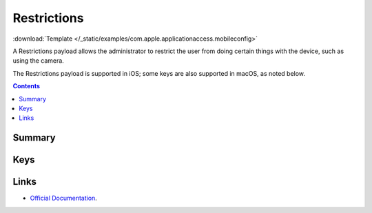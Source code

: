.. _payloadtype-com.apple.applicationaccess:

Restrictions
============
:download:`Template </_static/examples/com.apple.applicationaccess.mobileconfig>`

A Restrictions payload allows the administrator to restrict the user from doing certain things with the device, such as using the camera.

The Restrictions payload is supported in iOS; some keys are also supported in macOS, as noted below.

.. contents::

Summary
-------

.. pfmheader:: /_static/manifests/com.apple.applicationaccess manifest.plist

Keys
----

.. pfmkey:: allowAppInstallation /_static/manifests/com.apple.applicationaccess manifest.plist
.. pfmkey:: allowUIAppInstallation /_static/manifests/com.apple.applicationaccess manifest.plist
.. pfmkey:: allowAutomaticAppDownloads /_static/manifests/com.apple.applicationaccess manifest.plist
.. pfmkey:: allowAppRemoval /_static/manifests/com.apple.applicationaccess manifest.plist
.. pfmkey:: allowEnterpriseAppTrust /_static/manifests/com.apple.applicationaccess manifest.plist
.. pfmkey:: allowCamera /_static/manifests/com.apple.applicationaccess manifest.plist
.. pfmkey:: allowExplicitContent /_static/manifests/com.apple.applicationaccess manifest.plist
.. pfmkey:: allowScreenShot /_static/manifests/com.apple.applicationaccess manifest.plist
.. pfmkey:: allowRemoteScreenObservation /_static/manifests/com.apple.applicationaccess manifest.plist
.. pfmkey:: allowChat /_static/manifests/com.apple.applicationaccess manifest.plist
.. pfmkey:: allowBookstore /_static/manifests/com.apple.applicationaccess manifest.plist
.. pfmkey:: allowBookstoreErotica /_static/manifests/com.apple.applicationaccess manifest.plist
.. pfmkey:: allowMusicService /_static/manifests/com.apple.applicationaccess manifest.plist
.. pfmkey:: allowRadioService /_static/manifests/com.apple.applicationaccess manifest.plist
.. pfmkey:: allowSharedStream /_static/manifests/com.apple.applicationaccess manifest.plist
.. pfmkey:: allowPassbookWhileLocked /_static/manifests/com.apple.applicationaccess manifest.plist
.. pfmkey:: allowUIConfigurationProfileInstallation /_static/manifests/com.apple.applicationaccess manifest.plist
.. pfmkey:: allowiTunes /_static/manifests/com.apple.applicationaccess manifest.plist
.. pfmkey:: allowNews /_static/manifests/com.apple.applicationaccess manifest.plist
.. pfmkey:: allowSafari /_static/manifests/com.apple.applicationaccess manifest.plist
.. pfmkey:: allowGameCenter /_static/manifests/com.apple.applicationaccess manifest.plist
.. pfmkey:: allowAddingGameCenterFriends /_static/manifests/com.apple.applicationaccess manifest.plist
.. pfmkey:: allowBluetoothModification /_static/manifests/com.apple.applicationaccess manifest.plist
.. pfmkey:: allowAppCellularDataModification /_static/manifests/com.apple.applicationaccess manifest.plist
.. pfmkey:: allowDeviceNameModification /_static/manifests/com.apple.applicationaccess manifest.plist
.. pfmkey:: allowPasscodeModification /_static/manifests/com.apple.applicationaccess manifest.plist
.. pfmkey:: allowWallpaperModification /_static/manifests/com.apple.applicationaccess manifest.plist
.. pfmkey:: allowEnablingRestrictions /_static/manifests/com.apple.applicationaccess manifest.plist
.. pfmkey:: allowGlobalBackgroundFetchWhenRoaming /_static/manifests/com.apple.applicationaccess manifest.plist
.. pfmkey:: allowManagedAppsCloudSync /_static/manifests/com.apple.applicationaccess manifest.plist
.. pfmkey:: allowEnterpriseBookBackup /_static/manifests/com.apple.applicationaccess manifest.plist
.. pfmkey:: allowEnterpriseBookMetadataSync /_static/manifests/com.apple.applicationaccess manifest.plist
.. pfmkey:: allowInAppPurchases /_static/manifests/com.apple.applicationaccess manifest.plist
.. pfmkey:: allowMultiplayerGaming /_static/manifests/com.apple.applicationaccess manifest.plist
.. pfmkey:: allowVideoConferencing /_static/manifests/com.apple.applicationaccess manifest.plist
.. pfmkey:: allowVoiceDialing /_static/manifests/com.apple.applicationaccess manifest.plist
.. pfmkey:: forceEncryptedBackup /_static/manifests/com.apple.applicationaccess manifest.plist
.. pfmkey:: forceWatchWristDetection /_static/manifests/com.apple.applicationaccess manifest.plist
.. pfmkey:: allowPairedWatch /_static/manifests/com.apple.applicationaccess manifest.plist
.. pfmkey:: allowEraseContentAndSettings /_static/manifests/com.apple.applicationaccess manifest.plist
.. pfmkey:: allowSpotlightInternetResults /_static/manifests/com.apple.applicationaccess manifest.plist
.. pfmkey:: allowCloudDocumentSync /_static/manifests/com.apple.applicationaccess manifest.plist
.. pfmkey:: allowUntrustedTLSPrompt /_static/manifests/com.apple.applicationaccess manifest.plist
.. pfmkey:: allowDiagnosticSubmission /_static/manifests/com.apple.applicationaccess manifest.plist
.. pfmkey:: allowDiagnosticSubmissionModification /_static/manifests/com.apple.applicationaccess manifest.plist
.. pfmkey:: allowPhotoStream /_static/manifests/com.apple.applicationaccess manifest.plist
.. pfmkey:: allowCloudPhotoLibrary /_static/manifests/com.apple.applicationaccess manifest.plist
.. pfmkey:: allowCloudBackup /_static/manifests/com.apple.applicationaccess manifest.plist
.. pfmkey:: forceITunesStorePasswordEntry /_static/manifests/com.apple.applicationaccess manifest.plist
.. pfmkey:: ratingApps /_static/manifests/com.apple.applicationaccess manifest.plist
.. pfmkey:: ratingMovies /_static/manifests/com.apple.applicationaccess manifest.plist
.. pfmkey:: ratingTVShows /_static/manifests/com.apple.applicationaccess manifest.plist
.. pfmkey:: ratingRegion /_static/manifests/com.apple.applicationaccess manifest.plist
.. pfmkey:: safariAcceptCookies /_static/manifests/com.apple.applicationaccess manifest.plist
.. pfmkey:: safariAllowAutoFill /_static/manifests/com.apple.applicationaccess manifest.plist
.. pfmkey:: safariAllowJavaScript /_static/manifests/com.apple.applicationaccess manifest.plist
.. pfmkey:: safariAllowPopups /_static/manifests/com.apple.applicationaccess manifest.plist
.. pfmkey:: safariForceFraudWarning /_static/manifests/com.apple.applicationaccess manifest.plist
.. pfmkey:: allowAssistant /_static/manifests/com.apple.applicationaccess manifest.plist
.. pfmkey:: allowAssistantWhileLocked /_static/manifests/com.apple.applicationaccess manifest.plist
.. pfmkey:: forceAssistantProfanityFilter /_static/manifests/com.apple.applicationaccess manifest.plist
.. pfmkey:: allowPredictiveKeyboard /_static/manifests/com.apple.applicationaccess manifest.plist
.. pfmkey:: allowKeyboardShortcuts /_static/manifests/com.apple.applicationaccess manifest.plist
.. pfmkey:: allowAutoCorrection /_static/manifests/com.apple.applicationaccess manifest.plist
.. pfmkey:: allowSpellCheck /_static/manifests/com.apple.applicationaccess manifest.plist
.. pfmkey:: allowDefinitionLookup /_static/manifests/com.apple.applicationaccess manifest.plist
.. pfmkey:: allowOpenFromUnmanagedToManaged /_static/manifests/com.apple.applicationaccess manifest.plist
.. pfmkey:: allowOpenFromManagedToUnmanaged /_static/manifests/com.apple.applicationaccess manifest.plist
.. pfmkey:: forceAirDropUnmanaged /_static/manifests/com.apple.applicationaccess manifest.plist
.. pfmkey:: allowActivityContinuation /_static/manifests/com.apple.applicationaccess manifest.plist
.. pfmkey:: allowFingerprintForUnlock /_static/manifests/com.apple.applicationaccess manifest.plist
.. pfmkey:: allowFingerprintModification /_static/manifests/com.apple.applicationaccess manifest.plist
.. pfmkey:: allowNotificationsModification /_static/manifests/com.apple.applicationaccess manifest.plist
.. pfmkey:: blacklistedAppBundleIDs /_static/manifests/com.apple.applicationaccess manifest.plist
.. pfmkey:: whitelistedAppBundleIDs /_static/manifests/com.apple.applicationaccess manifest.plist
.. pfmkey:: allowAutoUnlock /_static/manifests/com.apple.applicationaccess manifest.plist
.. pfmkey:: allowCloudDesktopAndDocuments /_static/manifests/com.apple.applicationaccess manifest.plist

Links
-----

- `Official Documentation <https://developer.apple.com/library/content/featuredarticles/iPhoneConfigurationProfileRef/Introduction/Introduction.html#//apple_ref/doc/uid/TP40010206-CH1-SW13>`_.
